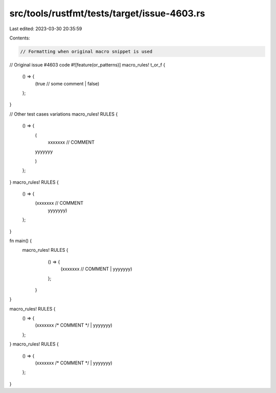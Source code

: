 src/tools/rustfmt/tests/target/issue-4603.rs
============================================

Last edited: 2023-03-30 20:35:59

Contents:

.. code-block:: rs

    // Formatting when original macro snippet is used

// Original issue #4603 code
#![feature(or_patterns)]
macro_rules! t_or_f {
    () => {
        (true // some comment
        | false)
    };
}

// Other test cases variations
macro_rules! RULES {
    () => {
        (
		xxxxxxx // COMMENT
        | yyyyyyy
        )
    };
}
macro_rules! RULES {
    () => {
        (xxxxxxx // COMMENT
            | yyyyyyy)
    };
}

fn main() {
    macro_rules! RULES {
		() => {
			(xxxxxxx // COMMENT
			| yyyyyyy)
		};
	}
}

macro_rules! RULES {
    () => {
        (xxxxxxx /* COMMENT */ | yyyyyyy)
    };
}
macro_rules! RULES {
    () => {
        (xxxxxxx /* COMMENT */
        | yyyyyyy)
    };
}



